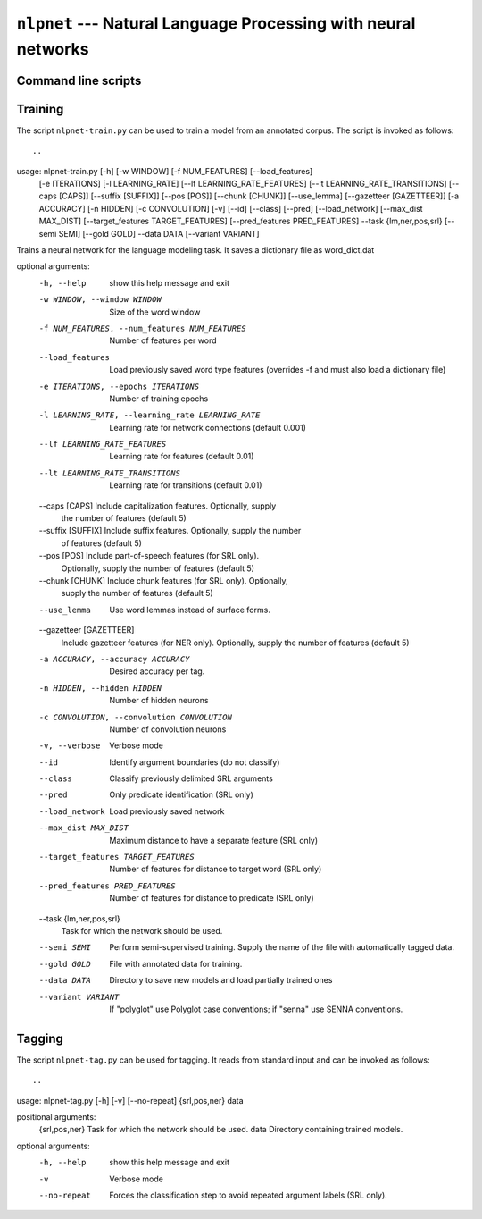 ===============================================================
``nlpnet`` --- Natural Language Processing with neural networks
===============================================================

Command line scripts
~~~~~~~~~~~~~~~~~~~~


Training
~~~~~~~~

The script ``nlpnet-train.py`` can be used to train a model from an annotated corpus.
The script is invoked as follows::

..
usage: nlpnet-train.py [-h] [-w WINDOW] [-f NUM_FEATURES] [--load_features]
                       [-e ITERATIONS] [-l LEARNING_RATE]
                       [--lf LEARNING_RATE_FEATURES]
                       [--lt LEARNING_RATE_TRANSITIONS] [--caps [CAPS]]
                       [--suffix [SUFFIX]] [--pos [POS]] [--chunk [CHUNK]]
                       [--use_lemma] [--gazetteer [GAZETTEER]] [-a ACCURACY]
                       [-n HIDDEN] [-c CONVOLUTION] [-v] [--id] [--class]
                       [--pred] [--load_network] [--max_dist MAX_DIST]
                       [--target_features TARGET_FEATURES]
                       [--pred_features PRED_FEATURES] --task {lm,ner,pos,srl}
                       [--semi SEMI] [--gold GOLD] --data DATA
                       [--variant VARIANT]

Trains a neural network for the language modeling task. It saves a dictionary
file as word_dict.dat

optional arguments:
  -h, --help            show this help message and exit
  -w WINDOW, --window WINDOW
                        Size of the word window
  -f NUM_FEATURES, --num_features NUM_FEATURES
                        Number of features per word
  --load_features       Load previously saved word type features (overrides -f
                        and must also load a dictionary file)
  -e ITERATIONS, --epochs ITERATIONS
                        Number of training epochs
  -l LEARNING_RATE, --learning_rate LEARNING_RATE
                        Learning rate for network connections (default 0.001)
  --lf LEARNING_RATE_FEATURES
                        Learning rate for features (default 0.01)
  --lt LEARNING_RATE_TRANSITIONS
                        Learning rate for transitions (default 0.01)
  --caps [CAPS]         Include capitalization features. Optionally, supply
                        the number of features (default 5)
  --suffix [SUFFIX]     Include suffix features. Optionally, supply the number
                        of features (default 5)
  --pos [POS]           Include part-of-speech features (for SRL only).
                        Optionally, supply the number of features (default 5)
  --chunk [CHUNK]       Include chunk features (for SRL only). Optionally,
                        supply the number of features (default 5)
  --use_lemma           Use word lemmas instead of surface forms.
  --gazetteer [GAZETTEER]
                        Include gazetteer features (for NER only). Optionally,
                        supply the number of features (default 5)
  -a ACCURACY, --accuracy ACCURACY
                        Desired accuracy per tag.
  -n HIDDEN, --hidden HIDDEN
                        Number of hidden neurons
  -c CONVOLUTION, --convolution CONVOLUTION
                        Number of convolution neurons
  -v, --verbose         Verbose mode
  --id                  Identify argument boundaries (do not classify)
  --class               Classify previously delimited SRL arguments
  --pred                Only predicate identification (SRL only)
  --load_network        Load previously saved network
  --max_dist MAX_DIST   Maximum distance to have a separate feature (SRL only)
  --target_features TARGET_FEATURES
                        Number of features for distance to target word (SRL
                        only)
  --pred_features PRED_FEATURES
                        Number of features for distance to predicate (SRL
                        only)
  --task {lm,ner,pos,srl}
                        Task for which the network should be used.
  --semi SEMI           Perform semi-supervised training. Supply the name of
                        the file with automatically tagged data.
  --gold GOLD           File with annotated data for training.
  --data DATA           Directory to save new models and load partially
                        trained ones
  --variant VARIANT     If "polyglot" use Polyglot case conventions;
                        if "senna" use SENNA conventions.


Tagging
~~~~~~~

The script ``nlpnet-tag.py`` can be used for tagging.
It reads from standard input and can be invoked as follows::

..

usage: nlpnet-tag.py [-h] [-v] [--no-repeat] {srl,pos,ner} data

positional arguments:
  {srl,pos,ner}  Task for which the network should be used.
  data           Directory containing trained models.

optional arguments:
  -h, --help     show this help message and exit
  -v             Verbose mode
  --no-repeat    Forces the classification step to avoid repeated argument
                 labels (SRL only).
